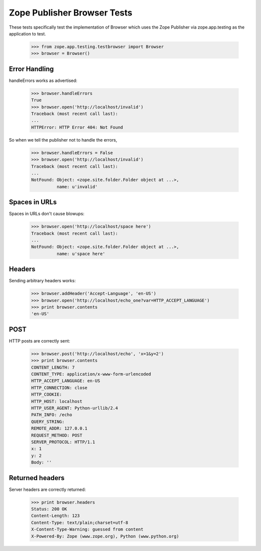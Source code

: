 Zope Publisher Browser Tests
============================

These tests specifically test the implementation of Browser which uses the Zope
Publisher via zope.app.testing as the application to test.

    >>> from zope.app.testing.testbrowser import Browser
    >>> browser = Browser()

Error Handling
--------------

handleErrors works as advertised:
    
    >>> browser.handleErrors
    True
    >>> browser.open('http://localhost/invalid')
    Traceback (most recent call last):
    ...
    HTTPError: HTTP Error 404: Not Found

So when we tell the publisher not to handle the errors,

    >>> browser.handleErrors = False
    >>> browser.open('http://localhost/invalid')
    Traceback (most recent call last):
    ...
    NotFound: Object: <zope.site.folder.Folder object at ...>,
              name: u'invalid'

Spaces in URLs
--------------

Spaces in URLs don't cause blowups:

    >>> browser.open('http://localhost/space here')
    Traceback (most recent call last):
    ...
    NotFound: Object: <zope.site.folder.Folder object at ...>,
              name: u'space here'

Headers
-------

Sending arbitrary headers works:

    >>> browser.addHeader('Accept-Language', 'en-US')
    >>> browser.open('http://localhost/echo_one?var=HTTP_ACCEPT_LANGUAGE')
    >>> print browser.contents
    'en-US'

POST
----

HTTP posts are correctly sent:

    >>> browser.post('http://localhost/echo', 'x=1&y=2')
    >>> print browser.contents
    CONTENT_LENGTH: 7
    CONTENT_TYPE: application/x-www-form-urlencoded
    HTTP_ACCEPT_LANGUAGE: en-US
    HTTP_CONNECTION: close
    HTTP_COOKIE:
    HTTP_HOST: localhost
    HTTP_USER_AGENT: Python-urllib/2.4
    PATH_INFO: /echo
    QUERY_STRING:
    REMOTE_ADDR: 127.0.0.1
    REQUEST_METHOD: POST
    SERVER_PROTOCOL: HTTP/1.1
    x: 1
    y: 2
    Body: ''
    
Returned headers
----------------

Server headers are correctly returned:

    >>> print browser.headers
    Status: 200 OK
    Content-Length: 123
    Content-Type: text/plain;charset=utf-8
    X-Content-Type-Warning: guessed from content
    X-Powered-By: Zope (www.zope.org), Python (www.python.org)
